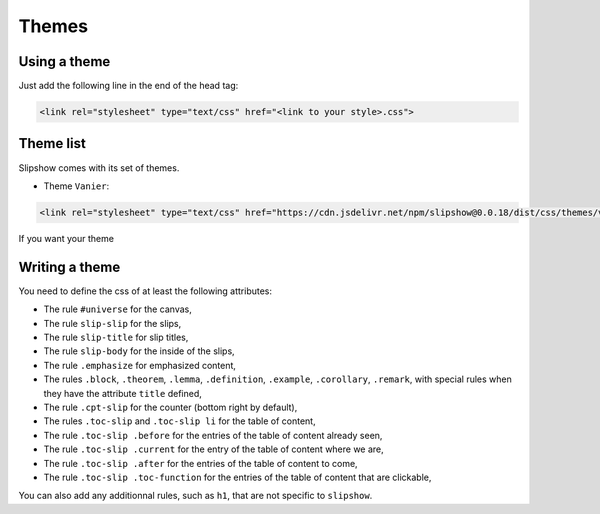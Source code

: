 .. _themes:

Themes
========

Using a theme
---------------------------

Just add the following line in the end of the head tag:

.. code-block:: html

    <link rel="stylesheet" type="text/css" href="<link to your style>.css">

Theme list
---------------------------

Slipshow comes with its set of themes.

* Theme ``Vanier``:

.. code-block:: html

    <link rel="stylesheet" type="text/css" href="https://cdn.jsdelivr.net/npm/slipshow@0.0.18/dist/css/themes/vanier/vanier.css">


If you want your theme
    
Writing a theme
---------------------------

You need to define the css of at least the following attributes:

* The rule ``#universe`` for the canvas,
* The rule ``slip-slip`` for the slips,
* The rule ``slip-title`` for slip titles,
* The rule ``slip-body`` for the inside of the slips,
* The rule ``.emphasize`` for emphasized content,
* The rules ``.block``, ``.theorem``, ``.lemma``, ``.definition``, ``.example``, ``.corollary``, ``.remark``, with special rules when they have the attribute ``title`` defined,
* The rule ``.cpt-slip`` for the counter (bottom right by default),
* The rules ``.toc-slip`` and ``.toc-slip li`` for the table of content,
* The rule ``.toc-slip .before`` for the entries of the table of content already seen,
* The rule ``.toc-slip .current`` for the entry of the table of content where we are,
* The rule ``.toc-slip .after`` for the entries of the table of content to come,
* The rule ``.toc-slip .toc-function`` for the entries of the table of content that are clickable,

You can also add any additionnal rules, such as ``h1``, that are not specific to ``slipshow``.
